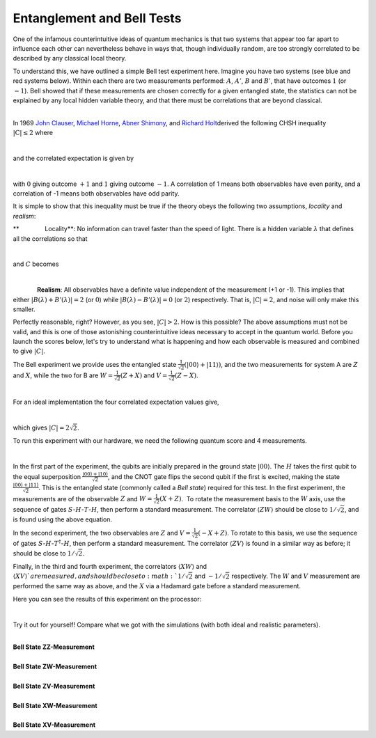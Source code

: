 Entanglement and Bell Tests
===========================

One of the infamous counterintuitive ideas of quantum mechanics is that
two systems that appear too far apart to influence each other can
nevertheless behave in ways that, though individually random, are too
strongly correlated to be described by any classical local theory. 

To understand this, we have outlined a simple Bell test experiment here.
Imagine you have two systems (see blue and red systems below). Within
each there are two measurements performed: :math:`A`, :math:`A'`, :math:`B` and
:math:`B'`, that have outcomes :math:`1` (or :math:`-1`). Bell showed that if these
measurements are chosen correctly for a given entangled state, the
statistics can not be explained by any local hidden variable theory, and
that there must be correlations that are beyond classical. 

|                          |image0|

| In 1969 \ `John
  Clauser <https://en.wikipedia.org/wiki/John_Clauser>`__\ , \ `Michael
  Horne <https://en.wikipedia.org/w/index.php?title=Michael_Horne&action=edit&redlink=1>`__\ ,
  \ `Abner Shimony <https://en.wikipedia.org/wiki/Abner_Shimony>`__\ ,
  and \ `Richard
  Holt <https://en.wikipedia.org/w/index.php?title=Richard_Holt_%28physicist%29&action=edit&redlink=1>`__\ 
  derived the following CHSH inequality :math:`|\mathrm{C}|\leq 2` where

                         |image1|

and the correlated expectation is given by 

|                          |image2|

with :math:`0` giving outcome :math:`+1` and :math:`1` giving outcome :math:`-1`. A
correlation of 1 means both observables have even parity, and a
correlation of -1 means both observables have odd parity.

It is simple to show that this inequality must be true if the theory
obeys the following two assumptions, *locality* and *realism*:

**               Locality**\ : No information can travel faster than the
speed of light. There is a hidden variable :math:`\lambda` that defines all
the correlations so that

                            |image3|

and :math:`C` becomes 

                      |image4|

.. raw:: html

   <div>

              **Realism**: All observables have a definite value
independent of the measurement (+1 or -1). This implies that either
:math:`|B(\lambda)+B'(\lambda)|=2` (or :math:`0`) while
:math:`|B(\lambda)-B'(\lambda)| = 0` (or :math:`2`) respectively. That is,
:math:`|\mathrm{C}|= 2`, and noise will only make this smaller. 

.. raw:: html

   </div>

.. raw:: html

   <div>

.. raw:: html

   </div>

.. raw:: html

   <div>

Perfectly reasonable, right? However, as you see, :math:`|C|>2`. How is
this possible? The above assumptions must not be valid, and this is one
of those astonishing counterintuitive ideas necessary to accept in the
quantum world. Before you launch the scores below, let's try to
understand what is happening and how each observable is measured and
combined to give :math:`|C|`.

.. raw:: html

   </div>

.. raw:: html

   <div>

.. raw:: html

   </div>

.. raw:: html

   <div>

The Bell experiment we provide uses the entangled state
:math:`\frac{1}{\sqrt{2}}(|00\rangle+|11\rangle)`, and the two
measurements for system A are :math:`Z` and :math:`X`, while the two for B are
:math:`W=\frac{1}{\sqrt{2}}(Z+X)` and :math:`V=\frac{1}{\sqrt{2}}(Z-X)`. 

.. raw:: html

   </div>

.. raw:: html

   <div>

                            |image5|\ 

.. raw:: html

   </div>

.. raw:: html

   <div>

For an ideal implementation the four correlated expectation values
give, 

.. raw:: html

   </div>

.. raw:: html

   <div>

                      |image6|\ 

.. raw:: html

   </div>

which gives :math:`|C|=2\sqrt{2}`. 

To run this experiment with our hardware, we need the following quantum
score and 4 measurements. 

|                             |image7|

In the first part of the experiment, the qubits are initially prepared in
the ground state :math:`|00\rangle`. The :math:`H` takes the first qubit to
the equal superposition :math:`\frac{|00\rangle+|10\rangle}{\sqrt{2}}`,
and the CNOT gate flips the second qubit if the first is excited, making
the state :math:`\frac{|00\rangle+|11\rangle}{\sqrt{2}}`. This is the
entangled state (commonly called a *Bell state*) required for this test.
In the first experiment, the measurements are of the observable :math:`Z` and
:math:`W= \frac{1}{\sqrt{2}}(X+Z)`.  To rotate the measurement basis to
the :math:`W` axis, use the sequence of gates :math:`S`-:math:`H`-:math:`T`-:math:`H`,
then perform a standard measurement. The correlator :math:`\langle ZW
\rangle` should be close to :math:`1/\sqrt{2}`, and is found using the
above equation. 

| In the second experiment, the two observables are :math:`Z` and :math:`V=
  \frac{1}{\sqrt{2}}(-X+Z)`. To rotate to this basis, we use the
  sequence of gates :math:`S`-:math:`H`-:math:`T^\dagger`-:math:`H`, then perform a
  standard measurement. The correlator :math:`\langle ZV \rangle` is found
  in a similar way as before; it should be close to :math:`1/\sqrt{2}`.

Finally, in the third and fourth experiment, the correlators :math:`\langle
XW\rangle` and :math:`\langle XV\rangle ` are measured, and should be
close to :math:`1/\sqrt{2}` and :math:`-1/\sqrt{2}` respectively. The :math:`W`
and :math:`V` measurement are performed the same way as above, and the :math:`X`
via a Hadamard gate before a standard measurement. 

Here you can see the results of this experiment on the
processor: 

|                      |image8|

Try it out for yourself! Compare what we got with the simulations (with
both ideal and realistic parameters). 

|
| **Bell State ZZ-Measurement**

.. raw:: html

   <a href="https://quantumexperience.ng.bluemix.net/qx/editor?codeId=479450d7f0d95a28e4fa155576a9bcbd&sharedCode=true" target="_parent"><img src="https://dal.objectstorage.open.softlayer.com/v1/AUTH_42263efc45184c7ca4742512588a1942/codes/code-512686ae13a97aaed71304b5d814465c.png" style="width: 100%; max-width: 600px;"></a>
   <a href="https://quantumexperience.ng.bluemix.net/qx/editor?codeId=479450d7f0d95a28e4fa155576a9bcbd&sharedCode=true" target="_blank" style="text-align: right; display: block;">Open in composer</a>

|
| **Bell State ZW-Measurement**

.. raw:: html

   <a href="https://quantumexperience.ng.bluemix.net/qx/editor?codeId=e21164be4db4b6f5698f254a30184862&sharedCode=true" target="_parent"><img src="https://dal.objectstorage.open.softlayer.com/v1/AUTH_42263efc45184c7ca4742512588a1942/codes/code-95469a8631bfe86cdf55b0a254df7c4b.png" style="width: 100%; max-width: 600px;"></a>
   <a href="https://quantumexperience.ng.bluemix.net/qx/editor?codeId=e21164be4db4b6f5698f254a30184862&sharedCode=true" target="_blank" style="text-align: right; display: block;">Open in composer</a>

|
| **Bell State ZV-Measurement**

.. raw:: html

   <a href="https://quantumexperience.ng.bluemix.net/qx/editor?codeId=e21164be4db4b6f5698f254a30191fac&sharedCode=true" target="_parent"><img src="https://dal.objectstorage.open.softlayer.com/v1/AUTH_42263efc45184c7ca4742512588a1942/codes/code-6769d2329c7fb8be2514f419db538ac5.png" style="width: 100%; max-width: 600px;"></a>
   <a href="https://quantumexperience.ng.bluemix.net/qx/editor?codeId=e21164be4db4b6f5698f254a30191fac&sharedCode=true" target="_blank" style="text-align: right; display: block;">Open in composer</a>

|
| **Bell State XW-Measurement**

.. raw:: html

   <a href="https://quantumexperience.ng.bluemix.net/qx/editor?codeId=e21164be4db4b6f5698f254a301a9363&sharedCode=true" target="_parent"><img src="https://dal.objectstorage.open.softlayer.com/v1/AUTH_42263efc45184c7ca4742512588a1942/codes/code-7bf1fe8b112a27f1defdd1797e5084ae.png" style="width: 100%; max-width: 600px;"></a>
   <a href="https://quantumexperience.ng.bluemix.net/qx/editor?codeId=e21164be4db4b6f5698f254a301a9363&sharedCode=true" target="_blank" style="text-align: right; display: block;">Open in composer</a>

|
| **Bell State XV-Measurement**

.. raw:: html

   <a href="https://quantumexperience.ng.bluemix.net/qx/editor?codeId=479450d7f0d95a28e4fa155576ae55fb&sharedCode=true" target="_parent"><img src="https://dal.objectstorage.open.softlayer.com/v1/AUTH_42263efc45184c7ca4742512588a1942/codes/code-95469a8631bfe86cdf55b0a254df8b59.png" style="width: 100%; max-width: 600px;"></a>
   <a href="https://quantumexperience.ng.bluemix.net/qx/editor?codeId=479450d7f0d95a28e4fa155576ae55fb&sharedCode=true" target="_blank" style="text-align: right; display: block;">Open in composer</a>



.. |image0| image:: https://dal.objectstorage.open.softlayer.com/v1/AUTH_039c3bf6e6e54d76b8e66152e2f87877/images-classroom/Screen%20Shot%202016-05-01%20at%2011.01.47%20PMp7ywz1fvomuhxgvi.png
.. |image1| image:: https://dal.objectstorage.open.softlayer.com/v1/AUTH_039c3bf6e6e54d76b8e66152e2f87877/images-classroom/Screen%20Shot%202016-05-01%20at%2011.58.25%20PM26fjth9ka5nah5mi.png
.. |image2| image:: https://dal.objectstorage.open.softlayer.com/v1/AUTH_039c3bf6e6e54d76b8e66152e2f87877/images-classroom/Screen%20Shot%202016-05-02%20at%2012.00.28%20AMh9cbwavb76uyds4i.png
.. |image3| image:: https://dal.objectstorage.open.softlayer.com/v1/AUTH_039c3bf6e6e54d76b8e66152e2f87877/images-classroom/Screen%20Shot%202016-05-02%20at%2012.05.08%20AM6dngnqakg0wo2yb9.png
.. |image4| image:: https://dal.objectstorage.open.softlayer.com/v1/AUTH_039c3bf6e6e54d76b8e66152e2f87877/images-classroom/Screen%20Shot%202016-05-02%20at%209.08.24%20PMxpufzfh3hxagu8fr.png
.. |image5| image:: https://dal.objectstorage.open.softlayer.com/v1/AUTH_039c3bf6e6e54d76b8e66152e2f87877/images-classroom/Screen%20Shot%202016-05-03%20at%2012.31.29%20AMggfwizai6qen4s4i.png
.. |image6| image:: https://dal.objectstorage.open.softlayer.com/v1/AUTH_039c3bf6e6e54d76b8e66152e2f87877/images-classroom/Screen%20Shot%202016-05-03%20at%2012.32.31%20AMo3gyvxtqqepzaor.png
.. |image7| image:: https://dal.objectstorage.open.softlayer.com/v1/AUTH_039c3bf6e6e54d76b8e66152e2f87877/images-classroom/Screen%20Shot%202016-05-03%20at%201.15.27%20AMj7c275k02qyf1or.png
.. |image8| image:: https://dal.objectstorage.open.softlayer.com/v1/AUTH_039c3bf6e6e54d76b8e66152e2f87877/images-classroom/Screen%20Shot%202016-05-03%20at%201.15.37%20AMbfusp4upndrc0udi.png

